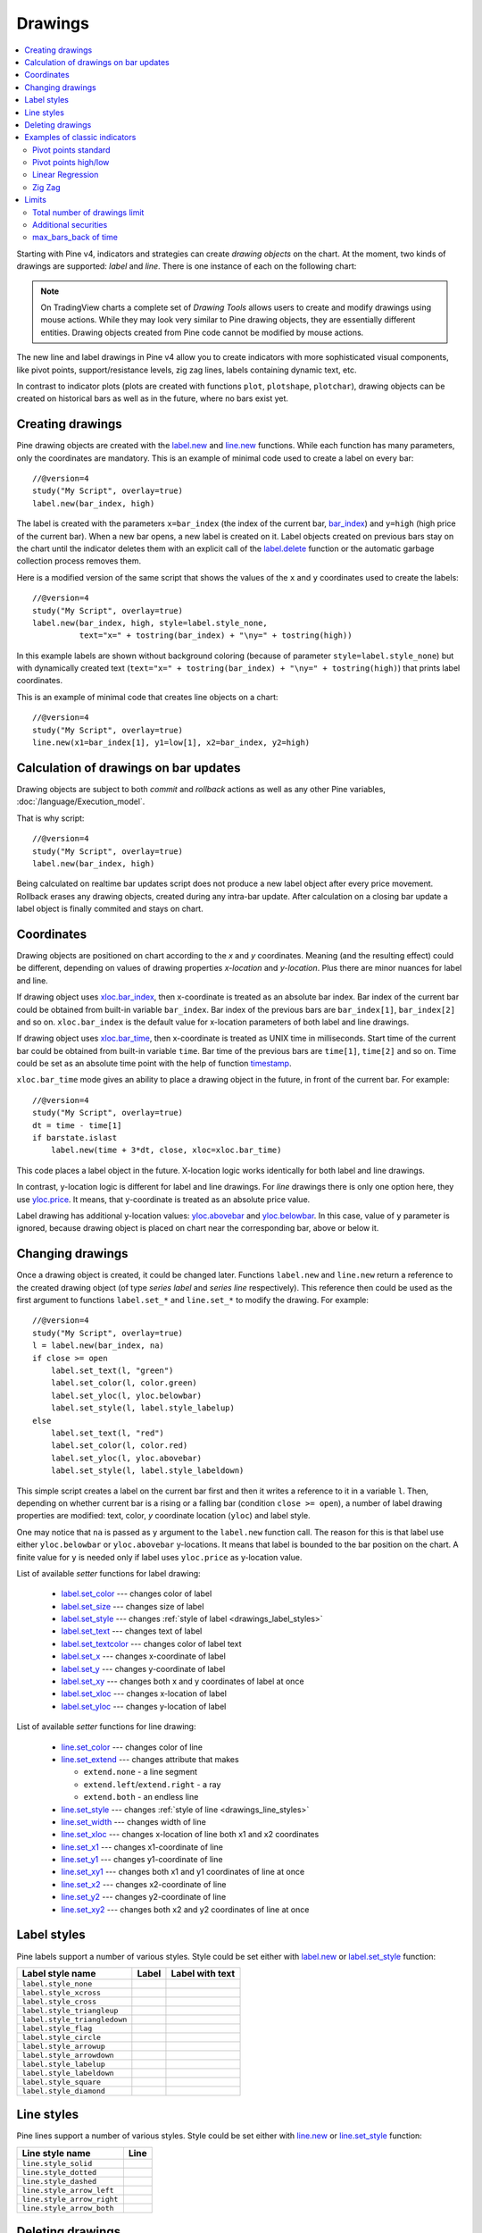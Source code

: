 Drawings
========

.. contents:: :local:
    :depth: 2

Starting with Pine v4, indicators and strategies can
create *drawing objects* on the chart. At the moment, two kinds of 
drawings are supported: *label* and *line*. There is one instance of each on the following chart:

.. image:: images/label_and_line_drawings.png

.. note:: On TradingView charts a complete set of *Drawing Tools*
  allows users to create and modify drawings using mouse actions. While they may look very similar to
  Pine drawing objects, they are essentially different entities. 
  Drawing objects created from Pine code cannot be modified by mouse actions.

The new line and label drawings in Pine v4 allow you to create indicators with more sophisticated
visual components, like pivot points, support/resistance levels,
zig zag lines, labels containing dynamic text, etc.

In contrast to indicator plots (plots are created with functions ``plot``, ``plotshape``, ``plotchar``), 
drawing objects can be created on historical bars as well as in the future, where no bars exist yet.

Creating drawings
-----------------

Pine drawing objects are created with the `label.new <https://www.tradingview.com/study-script-reference/v4/#fun_label{dot}new>`__ 
and `line.new <https://www.tradingview.com/study-script-reference/v4/#fun_line{dot}new>`__ functions. 
While each function has many parameters, only the coordinates are mandatory.
This is an example of minimal code used to create a label on every bar::
    
    //@version=4
    study("My Script", overlay=true)
    label.new(bar_index, high)

.. image:: images/minimal_label.png

The label is created with the parameters ``x=bar_index`` (the index of the current bar, 
`bar_index <https://www.tradingview.com/study-script-reference/v4/#var_bar_index>`__) and ``y=high`` (high price of the current bar).
When a new bar opens, a new label is created on it. Label objects created on previous bars stay on the chart 
until the indicator deletes them with an explicit call of the `label.delete <https://www.tradingview.com/study-script-reference/v4/#fun_label{dot}delete>`__ 
function or the automatic garbage collection process removes them.

Here is a modified version of the same script that shows the values of the ``x`` and ``y`` coordinates used to create the labels::

    //@version=4
    study("My Script", overlay=true)
    label.new(bar_index, high, style=label.style_none, 
              text="x=" + tostring(bar_index) + "\ny=" + tostring(high))

.. image:: images/minimal_label_with_x_y_coordinates.png

In this example labels are shown without background coloring (because of parameter ``style=label.style_none``) but with 
dynamically created text (``text="x=" + tostring(bar_index) + "\ny=" + tostring(high)``) that prints label coordinates.

This is an example of minimal code that creates line objects on a chart::

    //@version=4
    study("My Script", overlay=true)
    line.new(x1=bar_index[1], y1=low[1], x2=bar_index, y2=high)

.. image:: images/minimal_line.png


Calculation of drawings on bar updates
--------------------------------------

Drawing objects are subject to both *commit* and *rollback* actions as well as any other Pine variables, :doc:`/language/Execution_model`.

That is why script::

    //@version=4
    study("My Script", overlay=true)
    label.new(bar_index, high)

Being calculated on realtime bar updates script does not produce a new label object after every price movement. Rollback erases any drawing objects,
created during any intra-bar update. After calculation on a closing bar update a label object is finally commited and stays on chart.

.. _drawings_coordinates:

Coordinates
-----------

Drawing objects are positioned on chart according to the *x* and *y* coordinates. Meaning (and the resulting effect) could be different, depending on
values of drawing properties *x-location* and *y-location*. Plus there are minor nuances for label and line.

If drawing object uses `xloc.bar_index <https://www.tradingview.com/study-script-reference/v4/#var_xloc{dot}bar_index>`__, then
x-coordinate is treated as an absolute bar index. Bar index of the current bar could be obtained from built-in variable ``bar_index``. 
Bar index of the previous bars are ``bar_index[1]``, ``bar_index[2]`` and so on. ``xloc.bar_index`` is the default value for x-location parameters
of both label and line drawings.

If drawing object uses `xloc.bar_time <https://www.tradingview.com/study-script-reference/v4/#var_xloc{dot}bar_time>`__, then
x-coordinate is treated as UNIX time in milliseconds. Start time of the current bar could be obtained from built-in variable ``time``.
Bar time of the previous bars are ``time[1]``, ``time[2]`` and so on. Time could be set as an absolute time point with the help of 
function `timestamp <https://www.tradingview.com/study-script-reference/v4/#fun_timestamp>`__.

``xloc.bar_time`` mode gives an ability to place a drawing object in the future, in front of the current bar. For example::

    //@version=4
    study("My Script", overlay=true)
    dt = time - time[1]
    if barstate.islast
        label.new(time + 3*dt, close, xloc=xloc.bar_time)

.. image:: images/label_in_the_future.png

This code places a label object in the future. X-location logic works identically for both label and line drawings.

In contrast, y-location logic is different for label and line drawings.
For *line* drawings there is only one option here, they use `yloc.price <https://www.tradingview.com/study-script-reference/v4/#var_yloc{dot}price>`__.
It means, that y-coordinate is treated as an absolute price value.

Label drawing has additional y-location values: `yloc.abovebar <https://www.tradingview.com/study-script-reference/v4/#var_yloc{dot}abovebar>`__ and
`yloc.belowbar <https://www.tradingview.com/study-script-reference/v4/#var_yloc{dot}belowbar>`__.
In this case, value of ``y`` parameter is ignored, because drawing object is placed on chart near the corresponding bar, above or below it.


Changing drawings
-----------------

Once a drawing object is created, it could be changed later. Functions ``label.new`` and ``line.new`` return 
a reference to the created drawing object (of type *series label* and *series line* respectively).
This reference then could be used as the first argument to functions ``label.set_*`` and ``line.set_*`` to modify the drawing. 
For example::

    //@version=4
    study("My Script", overlay=true)
    l = label.new(bar_index, na)
    if close >= open
        label.set_text(l, "green")
        label.set_color(l, color.green)
        label.set_yloc(l, yloc.belowbar)
        label.set_style(l, label.style_labelup)
    else
        label.set_text(l, "red")
        label.set_color(l, color.red)
        label.set_yloc(l, yloc.abovebar)
        label.set_style(l, label.style_labeldown)

.. image:: images/label_changing_example.png

This simple script creates a label on the current bar first and then it writes a reference to it in a variable ``l``. 
Then, depending on whether current bar is a rising or a falling bar (condition ``close >= open``), a number of label drawing properties are modified:
text, color, *y* coordinate location (``yloc``) and label style.

One may notice that ``na`` is passed as ``y`` argument to the ``label.new`` function call. The reason for this is that
label use either ``yloc.belowbar`` or ``yloc.abovebar`` y-locations. It means that label is bounded to the bar position on the chart. 
A finite value for ``y`` is needed only if label uses ``yloc.price`` as y-location value.

List of available *setter* functions for label drawing:

    * `label.set_color <https://www.tradingview.com/study-script-reference/v4/#fun_label{dot}set_color>`__ --- changes color of label
    * `label.set_size <https://www.tradingview.com/study-script-reference/v4/#fun_label{dot}set_size>`__ --- changes size of label
    * `label.set_style <https://www.tradingview.com/study-script-reference/v4/#fun_label{dot}set_style>`__ --- changes :ref:`style of label <drawings_label_styles>`
    * `label.set_text <https://www.tradingview.com/study-script-reference/v4/#fun_label{dot}set_text>`__ --- changes text of label
    * `label.set_textcolor <https://www.tradingview.com/study-script-reference/v4/#fun_label{dot}set_textcolor>`__ --- changes color of label text
    * `label.set_x <https://www.tradingview.com/study-script-reference/v4/#fun_label{dot}set_x>`__ --- changes x-coordinate of label
    * `label.set_y <https://www.tradingview.com/study-script-reference/v4/#fun_label{dot}set_y>`__ --- changes y-coordinate of label
    * `label.set_xy <https://www.tradingview.com/study-script-reference/v4/#fun_label{dot}set_xy>`__ --- changes both x and y coordinates of label at once
    * `label.set_xloc <https://www.tradingview.com/study-script-reference/v4/#fun_label{dot}set_xloc>`__ --- changes x-location of label
    * `label.set_yloc <https://www.tradingview.com/study-script-reference/v4/#fun_label{dot}set_yloc>`__ --- changes y-location of label

List of available *setter* functions for line drawing:

    * `line.set_color <https://www.tradingview.com/study-script-reference/v4/#fun_line{dot}set_color>`__ --- changes color of line
    * `line.set_extend <https://www.tradingview.com/study-script-reference/v4/#fun_line{dot}set_extend>`__ --- changes attribute that makes 
      
      - ``extend.none`` - a line segment
      - ``extend.left``/``extend.right`` - a ray
      - ``extend.both`` - an endless line

    * `line.set_style <https://www.tradingview.com/study-script-reference/v4/#fun_line{dot}set_style>`__ --- changes :ref:`style of line <drawings_line_styles>`
    * `line.set_width <https://www.tradingview.com/study-script-reference/v4/#fun_line{dot}set_width>`__ --- changes width of line
    * `line.set_xloc <https://www.tradingview.com/study-script-reference/v4/#fun_line{dot}set_xloc>`__ --- changes x-location of line both x1 and x2 coordinates
    * `line.set_x1 <https://www.tradingview.com/study-script-reference/v4/#fun_line{dot}set_x1>`__ --- changes x1-coordinate of line
    * `line.set_y1 <https://www.tradingview.com/study-script-reference/v4/#fun_line{dot}set_y1>`__ --- changes y1-coordinate of line
    * `line.set_xy1 <https://www.tradingview.com/study-script-reference/v4/#fun_line{dot}set_xy1>`__ --- changes both x1 and y1 coordinates of line at once
    * `line.set_x2 <https://www.tradingview.com/study-script-reference/v4/#fun_line{dot}set_x2>`__ --- changes x2-coordinate of line
    * `line.set_y2 <https://www.tradingview.com/study-script-reference/v4/#fun_line{dot}set_y2>`__ --- changes y2-coordinate of line
    * `line.set_xy2 <https://www.tradingview.com/study-script-reference/v4/#fun_line{dot}set_xy2>`__ --- changes both x2 and y2 coordinates of line at once


.. _drawings_label_styles:

Label styles
------------

Pine labels support a number of various styles. Style could be set either with
`label.new <https://www.tradingview.com/study-script-reference/v4/#fun_label{dot}new>`__ or 
`label.set_style <https://www.tradingview.com/study-script-reference/v4/#fun_label{dot}set_style>`__ 
function:

+--------------------------------+-------------------------------------------------+-------------------------------------------------+
| Label style name               | Label                                           | Label with text                                 |
+================================+=================================================+=================================================+
| ``label.style_none``           |                                                 | |label_style_none_t|                            |
+--------------------------------+-------------------------------------------------+-------------------------------------------------+
| ``label.style_xcross``         | |label_style_xcross|                            | |label_style_xcross_t|                          |
+--------------------------------+-------------------------------------------------+-------------------------------------------------+
| ``label.style_cross``          | |label_style_cross|                             | |label_style_cross_t|                           |
+--------------------------------+-------------------------------------------------+-------------------------------------------------+
| ``label.style_triangleup``     | |label_style_triangleup|                        | |label_style_triangleup_t|                      |
+--------------------------------+-------------------------------------------------+-------------------------------------------------+
| ``label.style_triangledown``   | |label_style_triangledown|                      | |label_style_triangledown_t|                    |
+--------------------------------+-------------------------------------------------+-------------------------------------------------+
| ``label.style_flag``           | |label_style_flag|                              | |label_style_flag_t|                            |
+--------------------------------+-------------------------------------------------+-------------------------------------------------+
| ``label.style_circle``         | |label_style_circle|                            | |label_style_circle_t|                          |
+--------------------------------+-------------------------------------------------+-------------------------------------------------+
| ``label.style_arrowup``        | |label_style_arrowup|                           | |label_style_arrowup_t|                         |
+--------------------------------+-------------------------------------------------+-------------------------------------------------+
| ``label.style_arrowdown``      | |label_style_arrowdown|                         | |label_style_arrowdown_t|                       |
+--------------------------------+-------------------------------------------------+-------------------------------------------------+
| ``label.style_labelup``        | |label_style_labelup|                           | |label_style_labelup_t|                         |
+--------------------------------+-------------------------------------------------+-------------------------------------------------+
| ``label.style_labeldown``      | |label_style_labeldown|                         | |label_style_labeldown_t|                       |
+--------------------------------+-------------------------------------------------+-------------------------------------------------+
| ``label.style_square``         | |label_style_square|                            | |label_style_square_t|                          |
+--------------------------------+-------------------------------------------------+-------------------------------------------------+
| ``label.style_diamond``        | |label_style_diamond|                           | |label_style_diamond_t|                         |
+--------------------------------+-------------------------------------------------+-------------------------------------------------+

.. |label_style_xcross| image:: images/label.style_xcross.png
.. |label_style_cross| image:: images/label.style_cross.png
.. |label_style_triangleup| image:: images/label.style_triangleup.png
.. |label_style_triangledown| image:: images/label.style_triangledown.png
.. |label_style_flag| image:: images/label.style_flag.png
.. |label_style_circle| image:: images/label.style_circle.png
.. |label_style_arrowup| image:: images/label.style_arrowup.png
.. |label_style_arrowdown| image:: images/label.style_arrowdown.png
.. |label_style_labelup| image:: images/label.style_labelup.png
.. |label_style_labeldown| image:: images/label.style_labeldown.png
.. |label_style_square| image:: images/label.style_square.png
.. |label_style_diamond| image:: images/label.style_diamond.png

.. |label_style_none_t| image:: images/label.style_none_t.png
.. |label_style_xcross_t| image:: images/label.style_xcross_t.png
.. |label_style_cross_t| image:: images/label.style_cross_t.png
.. |label_style_triangleup_t| image:: images/label.style_triangleup_t.png
.. |label_style_triangledown_t| image:: images/label.style_triangledown_t.png
.. |label_style_flag_t| image:: images/label.style_flag_t.png
.. |label_style_circle_t| image:: images/label.style_circle_t.png
.. |label_style_arrowup_t| image:: images/label.style_arrowup_t.png
.. |label_style_arrowdown_t| image:: images/label.style_arrowdown_t.png
.. |label_style_labelup_t| image:: images/label.style_labelup_t.png
.. |label_style_labeldown_t| image:: images/label.style_labeldown_t.png
.. |label_style_square_t| image:: images/label.style_square_t.png
.. |label_style_diamond_t| image:: images/label.style_diamond_t.png


.. _drawings_line_styles:

Line styles
-----------

Pine lines support a number of various styles. Style could be set either with
`line.new <https://www.tradingview.com/study-script-reference/v4/#fun_line{dot}new>`__ or 
`line.set_style <https://www.tradingview.com/study-script-reference/v4/#fun_line{dot}set_style>`__ 
function:

+--------------------------------+-------------------------------------------------+
| Line style name                | Line                                            |
+================================+=================================================+
| ``line.style_solid``           | |line_style_solid|                              |
+--------------------------------+-------------------------------------------------+
| ``line.style_dotted``          | |line_style_dotted|                             |
+--------------------------------+-------------------------------------------------+
| ``line.style_dashed``          | |line_style_dashed|                             |
+--------------------------------+-------------------------------------------------+
| ``line.style_arrow_left``      | |line_style_arrow_left|                         |
+--------------------------------+-------------------------------------------------+
| ``line.style_arrow_right``     | |line_style_arrow_right|                        |
+--------------------------------+-------------------------------------------------+
| ``line.style_arrow_both``      | |line_style_arrow_both|                         |
+--------------------------------+-------------------------------------------------+


.. |line_style_solid| image:: images/line.style_solid.png
.. |line_style_dotted| image:: images/line.style_dotted.png
.. |line_style_dashed| image:: images/line.style_dashed.png
.. |line_style_arrow_left| image:: images/line.style_arrow_left.png
.. |line_style_arrow_right| image:: images/line.style_arrow_right.png
.. |line_style_arrow_both| image:: images/line.style_arrow_both.png


Deleting drawings
-----------------

Functions `label.delete <https://www.tradingview.com/study-script-reference/v4/#fun_label{dot}delete>`__ 
and `line.delete <https://www.tradingview.com/study-script-reference/v4/#fun_line{dot}delete>`__ 
delete *label* and *line* drawing objects on chart correspondingly. 

As an example, here is a Pine code that keeps just one label drawing object on the current bar,
*deleting the old ones*::

    //@version=4
    study("Last Bar Close 1", overlay=true)

    c = close >= open ? color.lime : color.red
    l = label.new(bar_index, na, 
      text=tostring(close), color=c, 
      style=label.style_labeldown, yloc=yloc.abovebar)

    label.delete(l[1])

.. image:: images/Last_Bar_Close_1.png

In "Last Bar Close 1" study, on every new bar update a new label object is created and written to variable ``l``.
Variable ``l`` has type *series label*, so operator ``[]`` is used to get label object on the previous bar. 
That old label then is passed to ``label.delete`` function to delete it.

Functions ``label.delete`` and ``line.delete`` do nothing if ``na`` object is passed to them. That is why::

    if not na(l[1])
        label.delete(l[1])

Such a "protection" (the ``if`` statement) is not necessary.

Exactly the same behaviour could be achieved with another approach. An old label could be deleted and then a new one created using just one 
reference ``l`` on the same current bar::

    //@version=4
    study("Last Bar Close 2", overlay=true)

    var label l = na
    label.delete(l)
    c = close >= open ? color.lime : color.red
    l := label.new(bar_index, na, 
      text=tostring(close), color=c,
      style=label.style_labeldown, yloc=yloc.abovebar)

In more detail, when study "Last Bar Close 2" gets a new bar update, variable ``l`` is still referencing to the old label object, created on the previous bar.
So, it is deleted with call ``label.delete(l)`` and then a new label is created and written to ``l``. That is why in this approach there is 
no need to use operator ``[]``.

Note the use of new (since Pine v4) :ref:`var keyword <variable_declaration>`. It creates variable ``l`` and initializes it with ``na`` value just once. 
Without this detail, ``label.delete(l)`` call would not delete any objects.

By the way, there is one more approach without objects deletions. A drawing object may be created just once and then
on every bar update it is moved forward along with the current bar::

    //@version=4
    study("Last Bar Close 3", overlay=true)

    var label l = label.new(bar_index, na,
      style=label.style_labeldown, yloc=yloc.abovebar)

    c = close >= open ? color.lime : color.red
    label.set_color(l, c)
    label.set_text(l, tostring(close))
    label.set_x(l, bar_index)

Once again, the use of new :ref:`var keyword <variable_declaration>` is essential. Call ``label.new`` is executed only once on the very first 
history bar.


Examples of classic indicators
------------------------------

Pivot points standard
^^^^^^^^^^^^^^^^^^^^^

.. image:: images/drawings_pivot_points_std.png

::

    //@version=4
    study("Pivot Points Standard", overlay=true)
    higherTF = input("D", type=input.resolution)
    prevCloseHTF = security(syminfo.tickerid, higherTF, close[1], lookahead=true)
    prevOpenHTF = security(syminfo.tickerid, higherTF, open[1], lookahead=true)
    prevHighHTF = security(syminfo.tickerid, higherTF, high[1], lookahead=true)
    prevLowHTF = security(syminfo.tickerid, higherTF, low[1], lookahead=true)

    pLevel = (prevHighHTF + prevLowHTF + prevCloseHTF) / 3
    r1Level = pLevel * 2 - prevLowHTF
    s1Level = pLevel * 2 - prevHighHTF

    var line r1Line = na
    var line pLine = na
    var line s1Line = na

    if pLevel[1] != pLevel
        line.set_x2(r1Line, bar_index)
        line.set_x2(pLine, bar_index)
        line.set_x2(s1Line, bar_index)
        line.set_extend(r1Line, extend.none)
        line.set_extend(pLine, extend.none)
        line.set_extend(s1Line, extend.none)
        r1Line := line.new(bar_index, r1Level, bar_index, r1Level, extend=extend.right)
        pLine := line.new(bar_index, pLevel, bar_index, pLevel, width=3, extend=extend.right)
        s1Line := line.new(bar_index, s1Level, bar_index, s1Level, extend=extend.right)
        label.new(bar_index, r1Level, "R1", style=label.style_none)
        label.new(bar_index, pLevel, "P", style=label.style_none)
        label.new(bar_index, s1Level, "S1", style=label.style_none)
        
    if not na(pLine) and line.get_x2(pLine) != bar_index
        line.set_x2(r1Line, bar_index)
        line.set_x2(pLine, bar_index)
        line.set_x2(s1Line, bar_index)




Pivot points high/low
^^^^^^^^^^^^^^^^^^^^^

.. image:: images/drawings_pivot_points_hl.png

::

    //@version=4
    study('Pivots HL', overlay=true)

    lenH = input(title='Length High', type=input.integer, defval=10, minval=1)
    lenL = input(title='Length Low', type=input.integer, defval=10, minval=1)

    fun(src, len, isHigh, _style, _yloc, _color) => 
        p = nz(src[len])
        isFound = true
        for i = 0 to len * 2
            if isHigh and src[i] > p
                isFound := false
            
            if not isHigh and src[i] < p
                isFound := false
        
        if isFound
            label.new(bar_index[len], p, tostring(p), style=_style, yloc=_yloc, color=_color)

    fun(high, lenH, true, label.style_labeldown, yloc.abovebar, color.lime)
    fun(low, lenL, false, label.style_labelup, yloc.belowbar, color.red)


Linear Regression
^^^^^^^^^^^^^^^^^

.. image:: images/drawings_linear_regression.png

::

    //@version=4
    study("Linear Regression", overlay=true)
    src = input(close)
    len = input(50)

    calcSlope(src, len0) =>
        if not barstate.islast
            [float(na), float(na), float(na)]
        else
            sumX = 0.0
            sumY = 0.0
            sumXSqr = 0.0
            sumXY = 0.0
            for i = 0 to len - 1
                val = src[i]
                per = i + 1.0
                sumX := sumX + per
                sumY := sumY + val
                sumXSqr := sumXSqr + per * per
                sumXY := sumXY + val * per
            slope = (len * sumXY - sumX * sumY) / (len * sumXSqr - sumX * sumX)
            average = sumY / len
            intercept = average - slope * sumX / len + slope
            [slope, average, intercept]

    [s, a, i] = calcSlope(src, len)

    startPrice = i + s * (len - 1)
    endPrice = i
    var line baseLine = na
    if na(baseLine)
        baseLine := line.new(bar_index - len + 1, startPrice, bar_index, endPrice, width=4, extend=extend.right)
    else
        line.set_xy1(baseLine, bar_index - len + 1, startPrice)
        line.set_xy2(baseLine, bar_index, endPrice)
        na // To match the 'then' block type
        

Zig Zag
^^^^^^^

.. image:: images/drawings_zig_zag.png

:: 

    //@version=4
    study('Zig Zag', overlay=true)

    dev_threshold = input(title='Deviation', type=input.float, defval=5, minval=0)
    depth = input(title='Depth', type=input.integer, defval=10, minval=1)

    pivots(src, length, isHigh) => 
        l2 = length * 2 
        c = nz(src[length])
        ok = true
        for i = 0 to l2
            if isHigh and src[i] > c
                ok := false
            
            if not isHigh and src[i] < c
                ok := false
        if ok
            [bar_index[length], c]
        else
            [int(na), float(na)]

    [iH, pH] = pivots(high, depth / 2, true)
    [iL, pL] = pivots(low, depth / 2, false)

    calc_dev(base_price, price) =>
        100 * (price - base_price) / base_price

    var line lineLast = na
    var int iLast = 0
    var float pLast = 0
    var isHighLast = false // otherwise the last pivot is a low pivot

    pivotFound(dev, isHigh, index, price) => 
        if isHighLast == isHigh and not na(lineLast)
            // same direction
            if isHighLast ? price > pLast : price < pLast
                line.set_xy2(lineLast, index, price)
                [lineLast, isHighLast]
            else
                [line(na), bool(na)]
        else // reverse the direction (or create the very first line)
            if abs(dev) > dev_threshold
                // price move is significant
                id = line.new(iLast, pLast, index, price, color=color.red, width=2)
                [id, isHigh]
            else
                [line(na), bool(na)]
            
    if not na(iH)
        dev = calc_dev(pLast, pH)
        [id, isHigh] = pivotFound(dev, true, iH, pH)
        if not na(id)
            lineLast := id
            isHighLast := isHigh
            iLast := iH
            pLast := pH
    else
        if not na(iL)
            dev = calc_dev(pLast, pL)
            [id, isHigh] = pivotFound(dev, false, iL, pL)
            if not na(id)
                lineLast := id
                isHighLast := isHigh
                iLast := iL
                pLast := pL


Limits
------

Total number of drawings limit
^^^^^^^^^^^^^^^^^^^^^^^^^^^^^^

Pine code that operates with drawing objects consume server resources. That is why there is a limitation on total number of drawings 
per study or strategy. If Pine code creates too many drawings, the old ones are automatically deleted by the Pine runtime.

For example, here is a code, that creates a drawing on every bar::

    //@version=4
    study("My Script", overlay=true)
    label.new(bar_index, high)

Scrolling the chart to the left one may see that there are no drawings after about the 50 bars back:

.. image:: images/drawings_total_number_limit.png


Additional securities
^^^^^^^^^^^^^^^^^^^^^

Pine code may use additional symbols and/or timeframes with the :doc:`security <Context_switching_the_security_function>` function. 
But all the drawing functions are allowed to be called only on the main symbol context. Anyway, secondary symbols are not displayed on the
chart, so this limitation is pretty natural.


max_bars_back of time
^^^^^^^^^^^^^^^^^^^^^

Usage of ``barstate.isrealtime`` in combination with drawings sometimes could lead to not so obvious weird behaviour of Pine code.
For example, there is a code, that supposed to create label drawings on the *realtime* bars, skipping
all the history bars::

    //@version=4
    study("My Script", overlay=true)

    if barstate.isrealtime
        label.new(bar_index[10], na, text="Label", yloc=yloc.abovebar)

This study doesn't add anything on chart at all, actually, it fails in runtime with an error. 
The reason for the error is that Pine could not determine the buffer size for history values of ``time`` plot, but...
``time`` built-in variable even was not mentioned in the Pine code!

First, built-in variable ``bar_index`` under the covers works with ``time`` series. Accessing the value of 
bar index 10 bars back, needs that history buffer size of ``time`` series should be of size 10 elements or more.

Second, in Pine there is a mechanism that automaticaly detects history buffer sizes in most of the cases.
Autodetection works like this. For a limited number of bars study is allowed to access history values any bars back from the current bar.
Thus the system knows what history buffer size a series or a variable needs. Condition `if barstate.isrealtime` makes the line with
``bar_index[10]`` to be skipped for all history bars, so the system does not know anything about the ``bar_index`` (but, remember, ``time`` series)
history buffer size needed. That is why the code fails.

Solution for this is to use `max_bars_back <https://www.tradingview.com/pine-script-reference/v4/#fun_max_bars_back>`__ function to explicitly set the history buffer size for ``time`` series::

    //@version=4
    study("My Script", overlay=true)

    max_bars_back(time, 10)

    if barstate.isrealtime
        label.new(bar_index[10], na, text="Label", yloc=yloc.abovebar)

This case is rare, and very confusing. Pine team knows about it and works hard to make things simpler and clearer.

